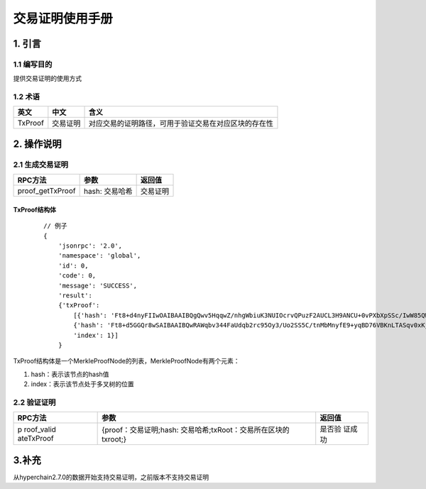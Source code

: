 .. _Deal-statement-manual:

交易证明使用手册
^^^^^^^^^^^^^^^^^^^

1. 引言
===========

1.1 编写目的
--------------

提供交易证明的使用方式

1.2 术语
--------------

======= ======== ====================================================
英文    中文     含义
======= ======== ====================================================
TxProof 交易证明 对应交易的证明路径，可用于验证交易在对应区块的存在性
======= ======== ====================================================

2. 操作说明
===============

2.1 生成交易证明
--------------------

================ =============== ========
RPC方法          参数            返回值
================ =============== ========
proof_getTxProof hash: 交易哈希  交易证明
================ =============== ========

TxProof结构体
>>>>>>>>>>>>>>>>>>>

 ::

    // 例子
    {
        'jsonrpc': '2.0',
        'namespace': 'global',
        'id': 0,
        'code': 0,
        'message': 'SUCCESS',
        'result':
        {'txProof':
            [{'hash': 'Ft8+d4nyFIIwOAIBAAIBQgQwv5HqqwZ/nhgWbiuK3NUIOcrvQPuzF2AUCL3H9ANCU+0vPXbXpSSc/IwW85QWEjpJ'},
            {'hash': 'Ft8+d5GGQr8wSAIBAAIBQwRAWqbv344FaUdqb2rc95Oy3/Uo2SS5C/tnMbMnyfE9+yqBD76VBKnLTASqv0xKjbshCiWNa0q412WEOLK1wsas6w==',
            'index': 1}]
        }


TxProof结构体是一个MerkleProofNode的列表，MerkleProofNode有两个元素：

1. hash：表示该节点的hash值

2. index：表示该节点处于多叉树的位置

2.2 验证证明
--------------

+------------+-----------------------------------------------+---------+
| RPC方法    | 参数                                          | 返回值  |
+============+===============================================+=========+
| p          | {proof：交易证明;hash:                        | 是否验  |
| roof_valid | 交易哈希;txRoot：交易所在区块的txroot;}       | 证成功  |
| ateTxProof |                                               |         |
+------------+-----------------------------------------------+---------+

3.补充
============

从hyperchain2.7.0的数据开始支持交易证明，之前版本不支持交易证明